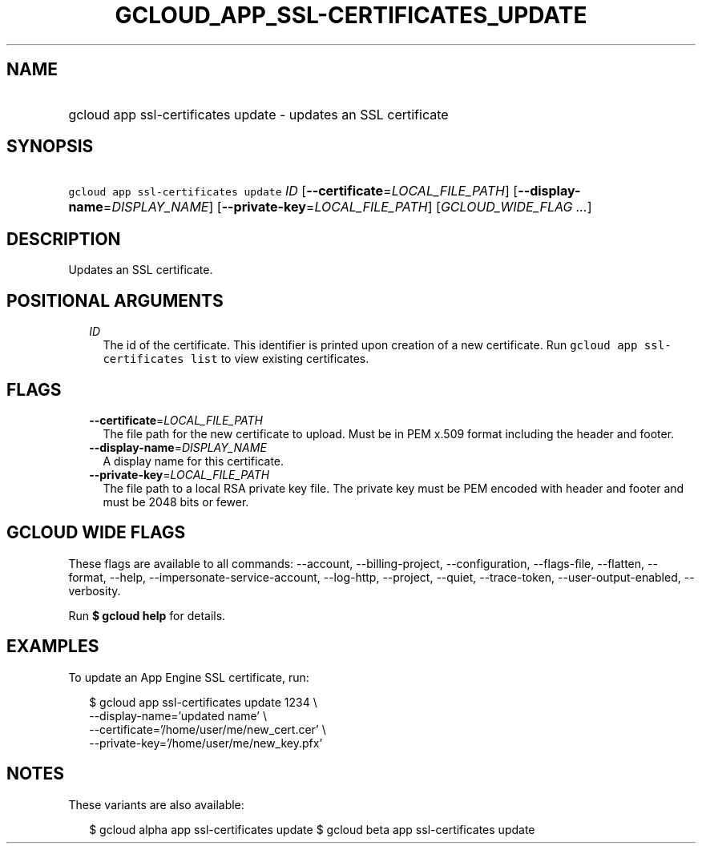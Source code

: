 
.TH "GCLOUD_APP_SSL\-CERTIFICATES_UPDATE" 1



.SH "NAME"
.HP
gcloud app ssl\-certificates update \- updates an SSL certificate



.SH "SYNOPSIS"
.HP
\f5gcloud app ssl\-certificates update\fR \fIID\fR [\fB\-\-certificate\fR=\fILOCAL_FILE_PATH\fR] [\fB\-\-display\-name\fR=\fIDISPLAY_NAME\fR] [\fB\-\-private\-key\fR=\fILOCAL_FILE_PATH\fR] [\fIGCLOUD_WIDE_FLAG\ ...\fR]



.SH "DESCRIPTION"

Updates an SSL certificate.



.SH "POSITIONAL ARGUMENTS"

.RS 2m
.TP 2m
\fIID\fR
The id of the certificate. This identifier is printed upon creation of a new
certificate. Run \f5gcloud app ssl\-certificates list\fR to view existing
certificates.


.RE
.sp

.SH "FLAGS"

.RS 2m
.TP 2m
\fB\-\-certificate\fR=\fILOCAL_FILE_PATH\fR
The file path for the new certificate to upload. Must be in PEM x.509 format
including the header and footer.

.TP 2m
\fB\-\-display\-name\fR=\fIDISPLAY_NAME\fR
A display name for this certificate.

.TP 2m
\fB\-\-private\-key\fR=\fILOCAL_FILE_PATH\fR
The file path to a local RSA private key file. The private key must be PEM
encoded with header and footer and must be 2048 bits or fewer.


.RE
.sp

.SH "GCLOUD WIDE FLAGS"

These flags are available to all commands: \-\-account, \-\-billing\-project,
\-\-configuration, \-\-flags\-file, \-\-flatten, \-\-format, \-\-help,
\-\-impersonate\-service\-account, \-\-log\-http, \-\-project, \-\-quiet,
\-\-trace\-token, \-\-user\-output\-enabled, \-\-verbosity.

Run \fB$ gcloud help\fR for details.



.SH "EXAMPLES"

To update an App Engine SSL certificate, run:

.RS 2m
$ gcloud app ssl\-certificates update 1234 \e
  \-\-display\-name='updated name'                 \e
  \-\-certificate='/home/user/me/new_cert.cer'                 \e
  \-\-private\-key='/home/user/me/new_key.pfx'
.RE



.SH "NOTES"

These variants are also available:

.RS 2m
$ gcloud alpha app ssl\-certificates update
$ gcloud beta app ssl\-certificates update
.RE

